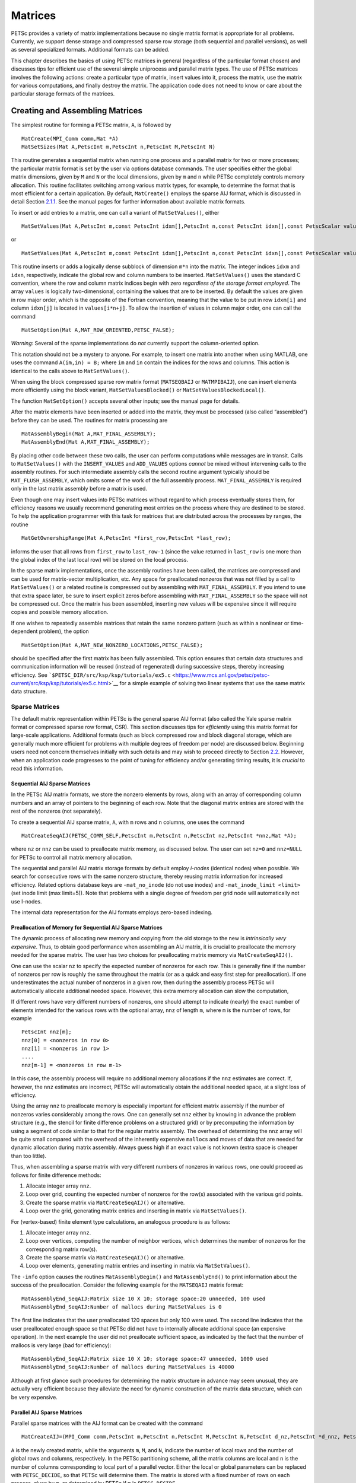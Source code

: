 .. _chapter_matrices:

Matrices
--------

PETSc provides a variety of matrix implementations because no single
matrix format is appropriate for all problems. Currently, we support
dense storage and compressed sparse row storage (both sequential and
parallel versions), as well as several specialized formats. Additional
formats can be added.

This chapter describes the basics of using PETSc matrices in general
(regardless of the particular format chosen) and discusses tips for
efficient use of the several simple uniprocess and parallel matrix
types. The use of PETSc matrices involves the following actions: create
a particular type of matrix, insert values into it, process the matrix,
use the matrix for various computations, and finally destroy the matrix.
The application code does not need to know or care about the particular
storage formats of the matrices.

.. _sec_matcreate:

Creating and Assembling Matrices
~~~~~~~~~~~~~~~~~~~~~~~~~~~~~~~~

The simplest routine for forming a PETSc matrix, ``A``, is followed by

::

   MatCreate(MPI_Comm comm,Mat *A)
   MatSetSizes(Mat A,PetscInt m,PetscInt n,PetscInt M,PetscInt N)

This routine generates a sequential matrix when running one process and
a parallel matrix for two or more processes; the particular matrix
format is set by the user via options database commands. The user
specifies either the global matrix dimensions, given by ``M`` and ``N``
or the local dimensions, given by ``m`` and ``n`` while PETSc completely
controls memory allocation. This routine facilitates switching among
various matrix types, for example, to determine the format that is most
efficient for a certain application. By default, ``MatCreate()`` employs
the sparse AIJ format, which is discussed in detail
Section `2.1.1 <#sec_matsparse>`__. See the manual pages for further
information about available matrix formats.

To insert or add entries to a matrix, one can call a variant of
``MatSetValues()``, either

::

   MatSetValues(Mat A,PetscInt m,const PetscInt idxm[],PetscInt n,const PetscInt idxn[],const PetscScalar values[],INSERT_VALUES);

or

::

     MatSetValues(Mat A,PetscInt m,const PetscInt idxm[],PetscInt n,const PetscInt idxn[],const PetscScalar values[],ADD_VALUES);

This routine inserts or adds a logically dense subblock of dimension
``m*n`` into the matrix. The integer indices ``idxm`` and ``idxn``,
respectively, indicate the global row and column numbers to be inserted.
``MatSetValues()`` uses the standard C convention, where the row and
column matrix indices begin with zero *regardless of the storage format
employed*. The array ``values`` is logically two-dimensional, containing
the values that are to be inserted. By default the values are given in
row major order, which is the opposite of the Fortran convention,
meaning that the value to be put in row ``idxm[i]`` and column
``idxn[j]`` is located in ``values[i*n+j]``. To allow the insertion of
values in column major order, one can call the command

::

   MatSetOption(Mat A,MAT_ROW_ORIENTED,PETSC_FALSE);

*Warning*: Several of the sparse implementations do *not* currently
support the column-oriented option.

This notation should not be a mystery to anyone. For example, to insert
one matrix into another when using MATLAB, one uses the command
``A(im,in) = B;`` where ``im`` and ``in`` contain the indices for the
rows and columns. This action is identical to the calls above to
``MatSetValues()``.

When using the block compressed sparse row matrix format (``MATSEQBAIJ``
or ``MATMPIBAIJ``), one can insert elements more efficiently using the
block variant, ``MatSetValuesBlocked()`` or
``MatSetValuesBlockedLocal()``.

The function ``MatSetOption()`` accepts several other inputs; see the
manual page for details.

After the matrix elements have been inserted or added into the matrix,
they must be processed (also called “assembled”) before they can be
used. The routines for matrix processing are

::

   MatAssemblyBegin(Mat A,MAT_FINAL_ASSEMBLY);
   MatAssemblyEnd(Mat A,MAT_FINAL_ASSEMBLY);

By placing other code between these two calls, the user can perform
computations while messages are in transit. Calls to ``MatSetValues()``
with the ``INSERT_VALUES`` and ``ADD_VALUES`` options *cannot* be mixed
without intervening calls to the assembly routines. For such
intermediate assembly calls the second routine argument typically should
be ``MAT_FLUSH_ASSEMBLY``, which omits some of the work of the full
assembly process. ``MAT_FINAL_ASSEMBLY`` is required only in the last
matrix assembly before a matrix is used.

Even though one may insert values into PETSc matrices without regard to
which process eventually stores them, for efficiency reasons we usually
recommend generating most entries on the process where they are destined
to be stored. To help the application programmer with this task for
matrices that are distributed across the processes by ranges, the
routine

::

   MatGetOwnershipRange(Mat A,PetscInt *first_row,PetscInt *last_row);

informs the user that all rows from ``first_row`` to ``last_row-1``
(since the value returned in ``last_row`` is one more than the global
index of the last local row) will be stored on the local process.

In the sparse matrix implementations, once the assembly routines have
been called, the matrices are compressed and can be used for
matrix-vector multiplication, etc. Any space for preallocated nonzeros
that was not filled by a call to ``MatSetValues()`` or a related routine
is compressed out by assembling with ``MAT_FINAL_ASSEMBLY``. If you
intend to use that extra space later, be sure to insert explicit zeros
before assembling with ``MAT_FINAL_ASSEMBLY`` so the space will not be
compressed out. Once the matrix has been assembled, inserting new values
will be expensive since it will require copies and possible memory
allocation.

If one wishes to repeatedly assemble matrices that retain the same
nonzero pattern (such as within a nonlinear or time-dependent problem),
the option

::

   MatSetOption(Mat A,MAT_NEW_NONZERO_LOCATIONS,PETSC_FALSE);

should be specified after the first matrix has been fully assembled.
This option ensures that certain data structures and communication
information will be reused (instead of regenerated) during successive
steps, thereby increasing efficiency. See
```$PETSC_DIR/src/ksp/ksp/tutorials/ex5.c`` <https://www.mcs.anl.gov/petsc/petsc-current/src/ksp/ksp/tutorials/ex5.c.html>`__
for a simple example of solving two linear systems that use the same
matrix data structure.

.. _sec_matsparse:

Sparse Matrices
^^^^^^^^^^^^^^^

The default matrix representation within PETSc is the general sparse AIJ
format (also called the Yale sparse matrix format or compressed sparse
row format, CSR). This section discusses tips for *efficiently* using
this matrix format for large-scale applications. Additional formats
(such as block compressed row and block diagonal storage, which are
generally much more efficient for problems with multiple degrees of
freedom per node) are discussed below. Beginning users need not concern
themselves initially with such details and may wish to proceed directly
to Section `2.2 <#sec_matoptions>`__. However, when an application code
progresses to the point of tuning for efficiency and/or generating
timing results, it is *crucial* to read this information.

Sequential AIJ Sparse Matrices
''''''''''''''''''''''''''''''

In the PETSc AIJ matrix formats, we store the nonzero elements by rows,
along with an array of corresponding column numbers and an array of
pointers to the beginning of each row. Note that the diagonal matrix
entries are stored with the rest of the nonzeros (not separately).

To create a sequential AIJ sparse matrix, ``A``, with ``m`` rows and
``n`` columns, one uses the command

::

   MatCreateSeqAIJ(PETSC_COMM_SELF,PetscInt m,PetscInt n,PetscInt nz,PetscInt *nnz,Mat *A);

where ``nz`` or ``nnz`` can be used to preallocate matrix memory, as
discussed below. The user can set ``nz=0`` and ``nnz=NULL`` for PETSc to
control all matrix memory allocation.

The sequential and parallel AIJ matrix storage formats by default employ
*i-nodes* (identical nodes) when possible. We search for consecutive
rows with the same nonzero structure, thereby reusing matrix information
for increased efficiency. Related options database keys are
``-mat_no_inode`` (do not use inodes) and ``-mat_inode_limit <limit>``
(set inode limit (max limit=5)). Note that problems with a single degree
of freedom per grid node will automatically not use I-nodes.

The internal data representation for the AIJ formats employs zero-based
indexing.

Preallocation of Memory for Sequential AIJ Sparse Matrices
''''''''''''''''''''''''''''''''''''''''''''''''''''''''''

The dynamic process of allocating new memory and copying from the old
storage to the new is *intrinsically very expensive*. Thus, to obtain
good performance when assembling an AIJ matrix, it is crucial to
preallocate the memory needed for the sparse matrix. The user has two
choices for preallocating matrix memory via ``MatCreateSeqAIJ()``.

One can use the scalar ``nz`` to specify the expected number of nonzeros
for each row. This is generally fine if the number of nonzeros per row
is roughly the same throughout the matrix (or as a quick and easy first
step for preallocation). If one underestimates the actual number of
nonzeros in a given row, then during the assembly process PETSc will
automatically allocate additional needed space. However, this extra
memory allocation can slow the computation,

If different rows have very different numbers of nonzeros, one should
attempt to indicate (nearly) the exact number of elements intended for
the various rows with the optional array, ``nnz`` of length ``m``, where
``m`` is the number of rows, for example

::

   PetscInt nnz[m];
   nnz[0] = <nonzeros in row 0>
   nnz[1] = <nonzeros in row 1>
   ....
   nnz[m-1] = <nonzeros in row m-1>

In this case, the assembly process will require no additional memory
allocations if the ``nnz`` estimates are correct. If, however, the
``nnz`` estimates are incorrect, PETSc will automatically obtain the
additional needed space, at a slight loss of efficiency.

Using the array ``nnz`` to preallocate memory is especially important
for efficient matrix assembly if the number of nonzeros varies
considerably among the rows. One can generally set ``nnz`` either by
knowing in advance the problem structure (e.g., the stencil for finite
difference problems on a structured grid) or by precomputing the
information by using a segment of code similar to that for the regular
matrix assembly. The overhead of determining the ``nnz`` array will be
quite small compared with the overhead of the inherently expensive
``malloc``\ s and moves of data that are needed for dynamic allocation
during matrix assembly. Always guess high if an exact value is not known
(extra space is cheaper than too little).

Thus, when assembling a sparse matrix with very different numbers of
nonzeros in various rows, one could proceed as follows for finite
difference methods:

#. Allocate integer array ``nnz``.

#. Loop over grid, counting the expected number of nonzeros for the
   row(s) associated with the various grid points.

#. Create the sparse matrix via ``MatCreateSeqAIJ()`` or alternative.

#. Loop over the grid, generating matrix entries and inserting in matrix
   via ``MatSetValues()``.

For (vertex-based) finite element type calculations, an analogous
procedure is as follows:

#. Allocate integer array ``nnz``.

#. Loop over vertices, computing the number of neighbor vertices, which
   determines the number of nonzeros for the corresponding matrix
   row(s).

#. Create the sparse matrix via ``MatCreateSeqAIJ()`` or alternative.

#. Loop over elements, generating matrix entries and inserting in matrix
   via ``MatSetValues()``.

The ``-info`` option causes the routines ``MatAssemblyBegin()`` and
``MatAssemblyEnd()`` to print information about the success of the
preallocation. Consider the following example for the ``MATSEQAIJ``
matrix format:

::

   MatAssemblyEnd_SeqAIJ:Matrix size 10 X 10; storage space:20 unneeded, 100 used
   MatAssemblyEnd_SeqAIJ:Number of mallocs during MatSetValues is 0

The first line indicates that the user preallocated 120 spaces but only
100 were used. The second line indicates that the user preallocated
enough space so that PETSc did not have to internally allocate
additional space (an expensive operation). In the next example the user
did not preallocate sufficient space, as indicated by the fact that the
number of mallocs is very large (bad for efficiency):

::

   MatAssemblyEnd_SeqAIJ:Matrix size 10 X 10; storage space:47 unneeded, 1000 used
   MatAssemblyEnd_SeqAIJ:Number of mallocs during MatSetValues is 40000

Although at first glance such procedures for determining the matrix
structure in advance may seem unusual, they are actually very efficient
because they alleviate the need for dynamic construction of the matrix
data structure, which can be very expensive.

Parallel AIJ Sparse Matrices
''''''''''''''''''''''''''''

Parallel sparse matrices with the AIJ format can be created with the
command

::

   MatCreateAIJ=(MPI_Comm comm,PetscInt m,PetscInt n,PetscInt M,PetscInt N,PetscInt d_nz,PetscInt *d_nnz, PetscInt o_nz,PetscInt *o_nnz,Mat *A);

``A`` is the newly created matrix, while the arguments ``m``, ``M``, and
``N``, indicate the number of local rows and the number of global rows
and columns, respectively. In the PETSc partitioning scheme, all the
matrix columns are local and ``n`` is the number of columns
corresponding to local part of a parallel vector. Either the local or
global parameters can be replaced with ``PETSC_DECIDE``, so that PETSc
will determine them. The matrix is stored with a fixed number of rows on
each process, given by ``m``, or determined by PETSc if ``m`` is
``PETSC_DECIDE``.

If ``PETSC_DECIDE`` is not used for the arguments ``m`` and ``n``, then
the user must ensure that they are chosen to be compatible with the
vectors. To do this, one first considers the matrix-vector product
:math:`y = A x`. The ``m`` that is used in the matrix creation routine
``MatCreateAIJ()`` must match the local size used in the vector creation
routine ``VecCreateMPI()`` for ``y``. Likewise, the ``n`` used must
match that used as the local size in ``VecCreateMPI()`` for ``x``.

The user must set ``d_nz=0``, ``o_nz=0``, ``d_nnz=``\ NULL, and
``o_nnz=NULL`` for PETSc to control dynamic allocation of matrix memory
space. Analogous to ``nz`` and ``nnz`` for the routine
``MatCreateSeqAIJ()``, these arguments optionally specify nonzero
information for the diagonal (``d_nz`` and ``d_nnz``) and off-diagonal
(``o_nz`` and ``o_nnz``) parts of the matrix. For a square global
matrix, we define each process’s diagonal portion to be its local rows
and the corresponding columns (a square submatrix); each process’s
off-diagonal portion encompasses the remainder of the local matrix (a
rectangular submatrix). The rank in the MPI communicator determines the
absolute ordering of the blocks. That is, the process with rank 0 in the
communicator given to ``MatCreateAIJ()`` contains the top rows of the
matrix; the i\ :math:`^{th}` process in that communicator contains the
i\ :math:`^{th}` block of the matrix.

Preallocation of Memory for Parallel AIJ Sparse Matrices
''''''''''''''''''''''''''''''''''''''''''''''''''''''''

As discussed above, preallocation of memory is critical for achieving
good performance during matrix assembly, as this reduces the number of
allocations and copies required. We present an example for three
processes to indicate how this may be done for the ``MATMPIAIJ`` matrix
format. Consider the 8 by 8 matrix, which is partitioned by default with
three rows on the first process, three on the second and two on the
third.

.. math::

   \left( \begin{array}{cccccccccc}
   1  & 2  & 0  & | & 0  & 3  & 0  & |  & 0  & 4  \\
   0  & 5  & 6  & | & 7  & 0  & 0  & |  & 8  & 0 \\
   9  & 0  & 10 & | & 11 & 0  & 0  & |  & 12 & 0  \\
   \hline \\
   13 & 0  & 14 & | & 15 & 16 & 17 & |  & 0  & 0  \\
   0  & 18 & 0  & | & 19 & 20 & 21 & |  & 0  & 0 \\
   0  & 0  & 0  & | & 22 & 23 & 0  & |  & 24 & 0 \\
   \hline \\
   25 & 26 & 27 & | & 0  & 0  & 28 & |  & 29 & 0 \\
   30 & 0  & 0  & | & 31 & 32 & 33 & |  & 0  &34
   \end{array} \right)

The “diagonal” submatrix, ``d``, on the first process is given by

.. math::

   \left( \begin{array}{ccc}
   1  & 2  & 0  \\
   0  & 5  & 6  \\
   9  & 0  & 10
   \end{array} \right),

while the “off-diagonal” submatrix, ``o``, matrix is given by

.. math::

   \left( \begin{array}{ccccc}
    0  & 3  & 0   & 0  & 4  \\
    7  & 0  & 0   & 8  & 0  \\
    11 & 0  & 0   & 12 & 0  \\
   \end{array} \right).

For the first process one could set ``d_nz`` to 2 (since each row has 2
nonzeros) or, alternatively, set ``d_nnz`` to :math:`\{2,2,2\}.` The
``o_nz`` could be set to 2 since each row of the ``o`` matrix has 2
nonzeros, or ``o_nnz`` could be set to :math:`\{2,2,2\}`.

For the second process the ``d`` submatrix is given by

.. math::

   \left( \begin{array}{cccccccccc}
    15 & 16 & 17 \\
    19 & 20 & 21 \\
    22 & 23 & 0
   \end{array} \right) .

Thus, one could set ``d_nz`` to 3, since the maximum number of nonzeros
in each row is 3, or alternatively one could set ``d_nnz`` to
:math:`\{3,3,2\}`, thereby indicating that the first two rows will have
3 nonzeros while the third has 2. The corresponding ``o`` submatrix for
the second process is

.. math::

   \left( \begin{array}{cccccccccc}
   13 & 0  & 14 &  0  & 0  \\
   0  & 18 & 0  &  0  & 0 \\
   0  & 0  & 0  &  24 & 0 \\
   \end{array} \right)

so that one could set ``o_nz`` to 2 or ``o_nnz`` to {2,1,1}.

Note that the user never directly works with the ``d`` and ``o``
submatrices, except when preallocating storage space as indicated above.
Also, the user need not preallocate exactly the correct amount of space;
as long as a sufficiently close estimate is given, the high efficiency
for matrix assembly will remain.

As described above, the option ``-info`` will print information about
the success of preallocation during matrix assembly. For the
``MATMPIAIJ`` and ``MATMPIBAIJ`` formats, PETSc will also list the
number of elements owned by on each process that were generated on a
different process. For example, the statements

::

   MatAssemblyBegin_MPIAIJ:Stash has 10 entries, uses 0 mallocs
   MatAssemblyBegin_MPIAIJ:Stash has 3 entries, uses 0 mallocs
   MatAssemblyBegin_MPIAIJ:Stash has 5 entries, uses 0 mallocs

indicate that very few values have been generated on different
processes. On the other hand, the statements

::

   MatAssemblyBegin_MPIAIJ:Stash has 100000 entries, uses 100 mallocs
   MatAssemblyBegin_MPIAIJ:Stash has 77777 entries, uses 70 mallocs

indicate that many values have been generated on the “wrong” processes.
This situation can be very inefficient, since the transfer of values to
the “correct” process is generally expensive. By using the command
``MatGetOwnershipRange()`` in application codes, the user should be able
to generate most entries on the owning process.

*Note*: It is fine to generate some entries on the “wrong” process.
Often this can lead to cleaner, simpler, less buggy codes. One should
never make code overly complicated in order to generate all values
locally. Rather, one should organize the code in such a way that *most*
values are generated locally.

Limited-Memory Variable Metric (LMVM) Matrices
''''''''''''''''''''''''''''''''''''''''''''''

Variable metric methods, also known as quasi-Newton methods, are
frequently used for root finding problems and approximate Jacobian
matrices or their inverses via sequential nonlinear updates based on the
secant condition. The limited-memory variants do not store the full
explicit Jacobian, and instead compute forward products and inverse
applications based on a fixed number of stored update vectors.

.. container::
   :name: tab_matlmvmimpl

   .. table:: PETSc LMVM matrix implementations.

      +----------------+----------------+----------------+--------------+
      | **Method**     | **PETSc Type** | **Name**       | **Property** |
      +================+================+================+==============+
      | “Good” Broyden | `              | ``lmvmbrdn``   | Square       |
      | :raw-latex:    | `MATLMVMBrdn`` |                |              |
      | `\cite{griewan |                |                |              |
      | k2012broyden}` |                |                |              |
      +----------------+----------------+----------------+--------------+
      | “Bad” Broyden  | ``MA           | `              | Square       |
      | :raw-latex:    | TLMVMBadBrdn`` | `lmvmbadbrdn`` |              |
      | `\cite{griewan |                |                |              |
      | k2012broyden}` |                |                |              |
      +----------------+----------------+----------------+--------------+
      | Symmetric      | ``MATLMVMSR1`` | ``lmvmsr1``    | Symmetric    |
      | Rank-1         |                |                |              |
      | :raw-latex     |                |                |              |
      | :`\cite{NW99}` |                |                |              |
      +----------------+----------------+----------------+--------------+
      | Davidon-F      | ``MATLMVMDFP`` | ``lmvmdfp``    | SPD          |
      | letcher-Powell |                |                |              |
      | (DFP)          |                |                |              |
      | :raw-latex     |                |                |              |
      | :`\cite{NW99}` |                |                |              |
      +----------------+----------------+----------------+--------------+
      | Broy           | `              | ``lmvmbfgs``   | SPD          |
      | den-Fletcher-G | `MATLMVMBFGS`` |                |              |
      | oldfarb-Shanno |                |                |              |
      | (BFGS)         |                |                |              |
      | :raw-latex     |                |                |              |
      | :`\cite{NW99}` |                |                |              |
      +----------------+----------------+----------------+--------------+
      | Restricted     | ``MA           | `              | SPD          |
      | Broyden Family | TLMVMSymBrdn`` | `lmvmsymbrdn`` |              |
      | :raw-lat       |                |                |              |
      | ex:`\cite{erwa |                |                |              |
      | y2017solving}` |                |                |              |
      +----------------+----------------+----------------+--------------+
      | Restricted     | ``MAT          | ``             | SPD          |
      | Broyden Family | LMVMDiagBrdn`` | lmvmdiagbrdn`` |              |
      | (full-memory   |                |                |              |
      | diagonal)      |                |                |              |
      +----------------+----------------+----------------+--------------+

PETSc implements seven different LMVM matrices listed in the
Table `2.1 <#tab_matlmvmimpl>`__. They can be created using the
``MatCreate()`` and ``MatSetType()`` workflow, and share a number of
common interface functions. We will review the most important ones
below:

-  ``MatLMVMAllocate(Mat B, Vec X, Vec F)`` – Creates the internal data
   structures necessary to store nonlinear updates and compute
   forward/inverse applications. The ``X`` vector defines the solution
   space while the ``F`` defines the function space for the history of
   updates.

-  ``MatLMVMUpdate(MatB, Vec X, Vec F)`` – Applies a nonlinear update to
   the approximate Jacobian such that :math:`s_k = x_k - x_{k-1}` and
   :math:`y_k = f(x_k) - f(x_{k-1})`, where :math:`k` is the index for
   the update.

-  ``MatLMVMReset(Mat B, PetscBool destructive)`` – Flushes the
   accumulated nonlinear updates and resets the matrix to the initial
   state. If ``destructive = PETSC_TRUE``, the reset also destroys the
   internal data structures and necessitates another allocation call
   before the matrix can be updated and used for products and solves.

-  ``MatLMVMSetJ0(Mat B, Mat J0)`` – Defines the initial Jacobian to
   apply the updates to. If no initial Jacobian is provided, the updates
   are applied to an identity matrix.

LMVM matrices can be applied to vectors in forward mode via
``MatMult()`` or ``MatMultAdd()``, and in inverse mode via
``MatSolve()``. They also support ``MatGetVecs()``, ``MatDuplicate()``
and ``MatCopy()`` operations. The maximum number of :math:`s_k` and
:math:`y_k` update vectors stored can be changed via
``-mat_lmvm_num_vecs`` option.

Restricted Broyden Family, DFP and BFGS methods additionally implement
special Jacobian initialization and scaling options available via
``-mat_lmvm_scale_type <none,scalar,diagonal>``. We describe these
choices below:

-  ``none`` – Sets the initial Jacobian to be equal to the identity
   matrix. No extra computations are required when obtaining the search
   direction or updating the approximation. However, the number of
   function evaluations required to converge the Newton solution is
   typically much larger than what is required when using other
   initializations.

-  ``scalar`` – Defines the initial Jacobian as a scalar multiple of the
   identity matrix. The scalar value :math:`\sigma` is chosen by solving
   the one dimensional optimization problem

   .. math:: \min_\sigma \|\sigma^\alpha Y - \sigma^{\alpha - 1} S\|_F^2,

   where :math:`S` and :math:`Y` are the matrices whose columns contain
   a subset of update vectors :math:`s_k` and :math:`y_k`, and
   :math:`\alpha \in [0, 1]` is defined by the user via
   ``-mat_lmvm_alpha`` and has a different default value for each LMVM
   implementation (e.g.: default :math:`\alpha = 1` for BFGS produces
   the well-known :math:`y_k^T s_k / y_k^T y_k` scalar initialization).
   The number of updates to be used in the :math:`S` and :math:`Y`
   matrices is 1 by default (i.e.: the latest update only) and can be
   changed via ``-mat_lmvm_scalar_hist``. This technique is inspired by
   Gilbert and Lemarechal :raw-latex:`\cite{gilbert-lemarechal}`.

-  ``diagonal`` – Uses a full-memory restricted Broyden update formula
   to construct a diagonal matrix for the Jacobian initialization.
   Although the full-memory formula is utilized, the actual memory
   footprint is restricted to only the vector representing the diagonal
   and some additional work vectors used in its construction. The
   diagonal terms are also re-scaled with every update as suggested in
   :raw-latex:`\cite{gilbert-lemarechal}`. This initialization requires
   the most computational effort of the available choices but typically
   results in a significant reduction in the number of function
   evaluations taken to compute a solution.

Note that the user-provided initial Jacobian via ``MatLMVMSetJ0()``
overrides and disables all built-in initialization methods.

.. _sec_matdense:

Dense Matrices
^^^^^^^^^^^^^^

PETSc provides both sequential and parallel dense matrix formats, where
each process stores its entries in a column-major array in the usual
Fortran style. To create a sequential, dense PETSc matrix, ``A`` of
dimensions ``m`` by ``n``, the user should call

::

   MatCreateSeqDense(PETSC_COMM_SELF,PetscInt m,PetscInt n,PetscScalar *data,Mat *A);

The variable ``data`` enables the user to optionally provide the
location of the data for matrix storage (intended for Fortran users who
wish to allocate their own storage space). Most users should merely set
``data`` to ``NULL`` for PETSc to control matrix memory allocation. To
create a parallel, dense matrix, ``A``, the user should call

::

   MatCreateDense(MPI_Comm comm,PetscInt m,PetscInt n,PetscInt M,PetscInt N,PetscScalar *data,Mat *A)

The arguments ``m``, ``n``, ``M``, and ``N``, indicate the number of
local rows and columns and the number of global rows and columns,
respectively. Either the local or global parameters can be replaced with
``PETSC_DECIDE``, so that PETSc will determine them. The matrix is
stored with a fixed number of rows on each process, given by ``m``, or
determined by PETSc if ``m`` is ``PETSC_DECIDE``.

PETSc does not provide parallel dense direct solvers, instead
interfacing to external packages that provide these solvers. Our focus
is on sparse iterative solvers.

.. _sec_matnest:

Block Matrices
^^^^^^^^^^^^^^

Block matrices arise when coupling variables with different meaning,
especially when solving problems with constraints (e.g. incompressible
flow) and “multi-physics” problems. Usually the number of blocks is
small and each block is partitioned in parallel. We illustrate for a
:math:`3\times 3` system with components labeled :math:`a,b,c`. With
some numbering of unknowns, the matrix could be written as

.. math::

   \left( \begin{array}{ccc}
       A_{aa} & A_{ab} & A_{ac} \\
       A_{ba} & A_{bb} & A_{bc} \\
       A_{ca} & A_{cb} & A_{cc}
     \end{array} \right) .

There are two fundamentally different ways that this matrix could be
stored, as a single assembled sparse matrix where entries from all
blocks are merged together (“monolithic”), or as separate assembled
matrices for each block (“nested”). These formats have different
performance characteristics depending on the operation being performed.
In particular, many preconditioners require a monolithic format, but
some that are very effective for solving block systems (see
Section `3.5 <#sec_block_matrices>`__) are more efficient when a nested
format is used. In order to stay flexible, we would like to be able to
use the same code to assemble block matrices in both monolithic and
nested formats. Additionally, for software maintainability and testing,
especially in a multi-physics context where different groups might be
responsible for assembling each of the blocks, it is desirable to be
able to use exactly the same code to assemble a single block
independently as to assemble it as part of a larger system. To do this,
we introduce the four spaces shown in Figure `2.1 <#fig_localspaces>`__.

-  The monolithic global space is the space in which the Krylov and
   Newton solvers operate, with collective semantics across the entire
   block system.

-  The split global space splits the blocks apart, but each split still
   has collective semantics.

-  The split local space adds ghost points and separates the blocks.
   Operations in this space can be performed with no parallel
   communication. This is often the most natural, and certainly the most
   powerful, space for matrix assembly code.

-  The monolithic local space can be thought of as adding ghost points
   to the monolithic global space, but it is often more natural to use
   it simply as a concatenation of split local spaces on each process.
   It is not common to explicitly manipulate vectors or matrices in this
   space (at least not during assembly), but it is a useful for
   declaring which part of a matrix is being assembled.

.. figure:: localspaces.pdf
   :alt: The relationship between spaces used for coupled assembly.
   :name: fig_localspaces

   The relationship between spaces used for coupled assembly.

The key to format-independent assembly is the function

::

   MatGetLocalSubMatrix(Mat A,IS isrow,IS iscol,Mat *submat);

which provides a “view” ``submat`` into a matrix ``A`` that operates in
the monolithic global space. The ``submat`` transforms from the split
local space defined by ``iscol`` to the split local space defined by
``isrow``. The index sets specify the parts of the monolithic local
space that ``submat`` should operate in. If a nested matrix format is
used, then ``MatGetLocalSubMatrix()`` finds the nested block and returns
it without making any copies. In this case, ``submat`` is fully
functional and has a parallel communicator. If a monolithic matrix
format is used, then ``MatGetLocalSubMatrix()`` returns a proxy matrix
on ``PETSC_COMM_SELF`` that does not provide values or implement
``MatMult()``, but does implement ``MatSetValuesLocal()`` and, if
``isrow,iscol`` have a constant block size,
``MatSetValuesBlockedLocal()``. Note that although ``submat`` may not be
a fully functional matrix and the caller does not even know a priori
which communicator it will reside on, it always implements the local
assembly functions (which are not collective). The index sets
``isrow,iscol`` can be obtained using ``DMCompositeGetLocalISs()`` if
``DMComposite`` is being used. DMComposite can also be used to create
matrices, in which case the MATNEST format can be specified using
``-prefix_dm_mat_type nest`` and MATAIJ can be specified using
``-prefix_dm_mat_type aij``. See
```$PETSC_DIR/src/snes/tutorials/ex28.c`` <https://www.mcs.anl.gov/petsc/petsc-current/src/snes/tutorials/ex28.c.html>`__
for a simple example using this interface.

.. _sec_matoptions:

Basic Matrix Operations
~~~~~~~~~~~~~~~~~~~~~~~

Table `2.2 <#fig_matrixops>`__ summarizes basic PETSc matrix operations.
We briefly discuss a few of these routines in more detail below.

The parallel matrix can multiply a vector with ``n`` local entries,
returning a vector with ``m`` local entries. That is, to form the
product

::

   MatMult(Mat A,Vec x,Vec y);

the vectors ``x`` and ``y`` should be generated with

::

   VecCreateMPI(MPI_Comm comm,n,N,&x);
   VecCreateMPI(MPI_Comm comm,m,M,&y);

By default, if the user lets PETSc decide the number of components to be
stored locally (by passing in ``PETSC_DECIDE`` as the second argument to
``VecCreateMPI()`` or using ``VecCreate()``), vectors and matrices of
the same dimension are automatically compatible for parallel
matrix-vector operations.

Along with the matrix-vector multiplication routine, there is a version
for the transpose of the matrix,

::

   MatMultTranspose(Mat A,Vec x,Vec y);

There are also versions that add the result to another vector:

::

   MatMultAdd(Mat A,Vec x,Vec y,Vec w);
   MatMultTransposeAdd(Mat A,Vec x,Vec y,Vec w);

These routines, respectively, produce :math:`w = A*x + y` and
:math:`w = A^{T}*x + y` . In C it is legal for the vectors ``y`` and
``w`` to be identical. In Fortran, this situation is forbidden by the
language standard, but we allow it anyway.

One can print a matrix (sequential or parallel) to the screen with the
command

::

   MatView(Mat mat,PETSC_VIEWER_STDOUT_WORLD);

Other viewers can be used as well. For instance, one can draw the
nonzero structure of the matrix into the default X-window with the
command

::

   MatView(Mat mat,PETSC_VIEWER_DRAW_WORLD);

Also one can use

::

   MatView(Mat mat,PetscViewer viewer);

where ``viewer`` was obtained with ``PetscViewerDrawOpen()``. Additional
viewers and options are given in the ``MatView()`` man page and
Section `5.3 <#sec_viewers>`__.

.. container::
   :name: fig_matrixops

   .. table:: PETSc Matrix Operations

      +----------------------------------+----------------------------------+
      | **Function Name**                | **Operation**                    |
      +==================================+==================================+
      | ``MatAXPY(Mat Y, PetscSca        | :math:`Y = Y + a*X`              |
      | lar a, Mat X, MatStructure s);`` |                                  |
      +----------------------------------+----------------------------------+
      | ``MatMult(Mat A,Vec x, Vec y);`` | :math:`y = A*x`                  |
      +----------------------------------+----------------------------------+
      | ``MatMult                        | :math:`z = y + A*x`              |
      | Add(Mat A,Vec x, Vec y,Vec z);`` |                                  |
      +----------------------------------+----------------------------------+
      | ``MatMult                        | :math:`y = A^{T}*x`              |
      | Transpose(Mat A,Vec x, Vec y);`` |                                  |
      +----------------------------------+----------------------------------+
      | ``MatMultTransposeAd             | :math:`z = y + A^{T}*x`          |
      | d(Mat A, Vec x, Vec y, Vec z);`` |                                  |
      +----------------------------------+----------------------------------+
      | ``MatNorm(Mat A                  | :math:`r = ||A||_{type}`         |
      | ,NormType type, PetscReal *r);`` |                                  |
      +----------------------------------+----------------------------------+
      | ``MatDia                         | :math:`A =                       |
      | gonalScale(Mat A,Vec l,Vec r);`` | \hbox{diag}(l)*A*\hbox{diag}(r)` |
      +----------------------------------+----------------------------------+
      | ``                               | :math:`A = a*A`                  |
      | MatScale(Mat A,PetscScalar a);`` |                                  |
      +----------------------------------+----------------------------------+
      | ``MatConvert                     | :math:`B = A`                    |
      | (Mat A, MatType type, Mat *B);`` |                                  |
      +----------------------------------+----------------------------------+
      | ``MatCopy(                       | :math:`B = A`                    |
      | Mat A, Mat B, MatStructure s);`` |                                  |
      +----------------------------------+----------------------------------+
      | `                                | :math:`x = \hbox{diag}(A)`       |
      | `MatGetDiagonal(Mat A, Vec x);`` |                                  |
      +----------------------------------+----------------------------------+
      | ``MatTrans                       | :math:`B = A^{T}`                |
      | pose(Mat A, MatReuse, Mat* B);`` |                                  |
      +----------------------------------+----------------------------------+
      | ``MatZeroEntries(Mat A);``       | :math:`A = 0`                    |
      +----------------------------------+----------------------------------+
      | ``M                              | :math:`Y =  Y + a*I`             |
      | atShift(Mat Y, PetscScalar a);`` |                                  |
      +----------------------------------+----------------------------------+

The ``NormType`` argument to ``MatNorm()`` is one of ``NORM_1``,
``NORM_INFINITY``, and ``NORM_FROBENIUS``.

Matrix-Free Matrices
~~~~~~~~~~~~~~~~~~~~

[sec_matrixfree] Some people like to use matrix-free methods, which do
not require explicit storage of the matrix, for the numerical solution
of partial differential equations. To support matrix-free methods in
PETSc, one can use the following command to create a ``Mat`` structure
without ever actually generating the matrix:

::

   MatCreateShell(MPI_Comm comm,PetscInt m,PetscInt n,PetscInt M,PetscInt N,void *ctx,Mat *mat);

Here ``M`` and ``N`` are the global matrix dimensions (rows and
columns), ``m`` and ``n`` are the local matrix dimensions, and ``ctx``
is a pointer to data needed by any user-defined shell matrix operations;
the manual page has additional details about these parameters. Most
matrix-free algorithms require only the application of the linear
operator to a vector. To provide this action, the user must write a
routine with the calling sequence

::

   UserMult(Mat mat,Vec x,Vec y);

and then associate it with the matrix, ``mat``, by using the command

::

   MatShellSetOperation(Mat mat,MatOperation MATOP_MULT, (void(*)(void)) PetscErrorCode (*UserMult)(Mat,Vec,Vec));

Here ``MATOP_MULT`` is the name of the operation for matrix-vector
multiplication. Within each user-defined routine (such as
``UserMult()``), the user should call ``MatShellGetContext()`` to obtain
the user-defined context, ``ctx``, that was set by ``MatCreateShell()``.
This shell matrix can be used with the iterative linear equation solvers
discussed in the following chapters.

The routine ``MatShellSetOperation()`` can be used to set any other
matrix operations as well. The file
```$PETSC_DIR/include/petscmat.h`` <https://www.mcs.anl.gov/petsc/petsc-current/include/petscmat.h.html>`__
provides a complete list of matrix operations, which have the form
``MATOP_<OPERATION>``, where ``<OPERATION>`` is the name (in all capital
letters) of the user interface routine (for example, ``MatMult()``
:math:`\to` ``MATOP_MULT``). All user-provided functions have the same
calling sequence as the usual matrix interface routines, since the
user-defined functions are intended to be accessed through the same
interface, e.g., ``MatMult(Mat,Vec,Vec)`` :math:`\to`
``UserMult(Mat,Vec,Vec)``. The final argument for
``MatShellSetOperation()`` needs to be cast to a ``void *``, since the
final argument could (depending on the MatOperation) be a variety of
different functions.

Note that ``MatShellSetOperation()`` can also be used as a “backdoor”
means of introducing user-defined changes in matrix operations for other
storage formats (for example, to override the default LU factorization
routine supplied within PETSc for the ``MATSEQAIJ`` format). However, we
urge anyone who introduces such changes to use caution, since it would
be very easy to accidentally create a bug in the new routine that could
affect other routines as well.

See also Section `4.5 <#sec_nlmatrixfree>`__ for details on one set of
helpful utilities for using the matrix-free approach for nonlinear
solvers.

.. _sec_othermat:

Other Matrix Operations
~~~~~~~~~~~~~~~~~~~~~~~

In many iterative calculations (for instance, in a nonlinear equations
solver), it is important for efficiency purposes to reuse the nonzero
structure of a matrix, rather than determining it anew every time the
matrix is generated. To retain a given matrix but reinitialize its
contents, one can employ

::

   MatZeroEntries(Mat A);

This routine will zero the matrix entries in the data structure but keep
all the data that indicates where the nonzeros are located. In this way
a new matrix assembly will be much less expensive, since no memory
allocations or copies will be needed. Of course, one can also explicitly
set selected matrix elements to zero by calling ``MatSetValues()``.

By default, if new entries are made in locations where no nonzeros
previously existed, space will be allocated for the new entries. To
prevent the allocation of additional memory and simply discard those new
entries, one can use the option

::

   MatSetOption(Mat A,MAT_NEW_NONZERO_LOCATIONS,PETSC_FALSE);

Once the matrix has been assembled, one can factor it numerically
without repeating the ordering or the symbolic factorization. This
option can save some computational time, although it does require that
the factorization is not done in-place.

In the numerical solution of elliptic partial differential equations, it
can be cumbersome to deal with Dirichlet boundary conditions. In
particular, one would like to assemble the matrix without regard to
boundary conditions and then at the end apply the Dirichlet boundary
conditions. In numerical analysis classes this process is usually
presented as moving the known boundary conditions to the right-hand side
and then solving a smaller linear system for the interior unknowns.
Unfortunately, implementing this requires extracting a large submatrix
from the original matrix and creating its corresponding data structures.
This process can be expensive in terms of both time and memory.

One simple way to deal with this difficulty is to replace those rows in
the matrix associated with known boundary conditions, by rows of the
identity matrix (or some scaling of it). This action can be done with
the command

::

   MatZeroRows(Mat A,PetscInt numRows,PetscInt rows[],PetscScalar diag_value,Vec x,Vec b),

or equivalently,

::

   MatZeroRowsIS(Mat A,IS rows,PetscScalar diag_value,Vec x,Vec b);

For sparse matrices this removes the data structures for certain rows of
the matrix. If the pointer ``diag_value`` is ``NULL``, it even removes
the diagonal entry. If the pointer is not null, it uses that given value
at the pointer location in the diagonal entry of the eliminated rows.

One nice feature of this approach is that when solving a nonlinear
problem such that at each iteration the Dirichlet boundary conditions
are in the same positions and the matrix retains the same nonzero
structure, the user can call ``MatZeroRows()`` in the first iteration.
Then, before generating the matrix in the second iteration the user
should call

::

   MatSetOption(Mat A,MAT_NEW_NONZERO_LOCATIONS,PETSC_FALSE);

From that point, no new values will be inserted into those (boundary)
rows of the matrix.

The functions ``MatZeroRowsLocal()`` and ``MatZeroRowsLocalIS()`` can
also be used if for each process one provides the Dirichlet locations in
the local numbering of the matrix. A drawback of ``MatZeroRows()`` is
that it destroys the symmetry of a matrix. Thus one can use

::

   MatZeroRowsColumns(Mat A,PetscInt numRows,PetscInt rows[],PetscScalar diag_value,Vec x,Vec b),

or equivalently,

::

   MatZeroRowsColumnsIS(Mat A,IS rows,PetscScalar diag_value,Vec x,Vec b);

Note that with all of these for a given assembled matrix it can be only
called once to update the x and b vector. It cannot be used if one
wishes to solve multiple right hand side problems for the same matrix
since the matrix entries needed for updating the b vector are removed in
its first use.

Once the zeroed rows are removed the new matrix has possibly many rows
with only a diagonal entry affecting the parallel load balancing. The
``PCREDISTRIBUTE`` preconditioner removes all the zeroed rows (and
associated columns and adjusts the right hand side based on the removed
columns) and then rebalances the resulting rows of smaller matrix across
the processes. Thus one can use ``MatZeroRows()`` to set the Dirichlet
points and then solve with the preconditioner ``PCREDISTRIBUTE``. Note
if the original matrix was symmetric the smaller solved matrix will also
be symmetric.

Another matrix routine of interest is

::

   MatConvert(Mat mat,MatType newtype,Mat *M)

which converts the matrix ``mat`` to new matrix, ``M``, that has either
the same or different format. Set ``newtype`` to ``MATSAME`` to copy the
matrix, keeping the same matrix format. See
```$PETSC_DIR/include/petscmat.h`` <https://www.mcs.anl.gov/petsc/petsc-current/include/petscmat.h.html>`__
for other available matrix types; standard ones are ``MATSEQDENSE``,
``MATSEQAIJ``, ``MATMPIAIJ``, ``MATSEQBAIJ`` and ``MATMPIBAIJ``.

In certain applications it may be necessary for application codes to
directly access elements of a matrix. This may be done by using the the
command (for local rows only)

::

   MatGetRow(Mat A,PetscInt row, PetscInt *ncols,const PetscInt (*cols)[],const PetscScalar (*vals)[]);

The argument ``ncols`` returns the number of nonzeros in that row, while
``cols`` and ``vals`` returns the column indices (with indices starting
at zero) and values in the row. If only the column indices are needed
(and not the corresponding matrix elements), one can use ``NULL`` for
the ``vals`` argument. Similarly, one can use ``NULL`` for the ``cols``
argument. The user can only examine the values extracted with
``MatGetRow()``; the values *cannot* be altered. To change the matrix
entries, one must use ``MatSetValues()``.

Once the user has finished using a row, he or she *must* call

::

   MatRestoreRow(Mat A,PetscInt row,PetscInt *ncols,PetscInt **cols,PetscScalar **vals);

to free any space that was allocated during the call to ``MatGetRow()``.

.. _sec_partitioning:

Partitioning
~~~~~~~~~~~~

For almost all unstructured grid computation, the distribution of
portions of the grid across the process’s work load and memory can have
a very large impact on performance. In most PDE calculations the grid
partitioning and distribution across the processes can (and should) be
done in a “pre-processing” step before the numerical computations.
However, this does not mean it need be done in a separate, sequential
program; rather, it should be done before one sets up the parallel grid
data structures in the actual program. PETSc provides an interface to
the ParMETIS (developed by George Karypis; see
```$PETSC_DIR/docs/installation.html`` <https://www.mcs.anl.gov/petsc/documentation/installation.html>`__.
for directions on installing PETSc to use ParMETIS) to allow the
partitioning to be done in parallel. PETSc does not currently provide
directly support for dynamic repartitioning, load balancing by migrating
matrix entries between processes, etc. For problems that require mesh
refinement, PETSc uses the “rebuild the data structure” approach, as
opposed to the “maintain dynamic data structures that support the
insertion/deletion of additional vector and matrix rows and columns
entries” approach.

Partitioning in PETSc is organized around the ``MatPartitioning``
object. One first creates a parallel matrix that contains the
connectivity information about the grid (or other graph-type object)
that is to be partitioned. This is done with the command

::

   MatCreateMPIAdj(MPI_Comm comm,int mlocal,PetscInt n,const PetscInt ia[],const PetscInt ja[],PetscInt *weights,Mat *Adj);

The argument ``mlocal`` indicates the number of rows of the graph being
provided by the given process, ``n`` is the total number of columns;
equal to the sum of all the ``mlocal``. The arguments ``ia`` and ``ja``
are the row pointers and column pointers for the given rows; these are
the usual format for parallel compressed sparse row storage, using
indices starting at 0, *not* 1.

.. figure:: usg.pdf
   :alt: Numbering on Simple Unstructured Grid
   :name: fig_usg

   Numbering on Simple Unstructured Grid

This, of course, assumes that one has already distributed the grid
(graph) information among the processes. The details of this initial
distribution is not important; it could be simply determined by
assigning to the first process the first :math:`n_0` nodes from a file,
the second process the next :math:`n_1` nodes, etc.

For example, we demonstrate the form of the ``ia`` and ``ja`` for a
triangular grid where we

(1) partition by element (triangle)

-  Process 0: ``mlocal = 2``, ``n = 4``, ``ja =``\ ``{2,3, 3}``,
   ``ia =`` ``{0,2,3}``

-  Process 1: ``mlocal = 2``, ``n = 4``, ``ja =``\ ``{0, 0,1}``,
   ``ia =``\ ``{0,1,3}``

Note that elements are not connected to themselves and we only indicate
edge connections (in some contexts single vertex connections between
elements may also be included). We use a space above to denote the
transition between rows in the matrix.

and (2) partition by vertex.

-  Process 0: ``mlocal = 3``, ``n = 6``,
   ``ja =``\ ``{3,4, 4,5, 3,4,5}``, ``ia =``\ ``{0, 2, 4, 7}``

-  Process 1: ``mlocal = 3``, ``n = 6``,
   ``ja =``\ ``{0,2, 4, 0,1,2,3,5, 1,2,4}``,
   ``ia =``\ ``{0, 3, 8, 11}``.

Once the connectivity matrix has been created the following code will
generate the renumbering required for the new partition

::

   MatPartitioningCreate(MPI_Comm comm,MatPartitioning *part);
   MatPartitioningSetAdjacency(MatPartitioning part,Mat Adj);
   MatPartitioningSetFromOptions(MatPartitioning part);
   MatPartitioningApply(MatPartitioning part,IS *is);
   MatPartitioningDestroy(MatPartitioning *part);
   MatDestroy(Mat *Adj);
   ISPartitioningToNumbering(IS is,IS *isg);

The resulting ``isg`` contains for each local node the new global number
of that node. The resulting ``is`` contains the new process number that
each local node has been assigned to.

Now that a new numbering of the nodes has been determined, one must
renumber all the nodes and migrate the grid information to the correct
process. The command

::

   AOCreateBasicIS(isg,NULL,&ao);

generates, see Section `1.3.1 <#sec_ao>`__, an AO object that can be
used in conjunction with the ``is`` and ``isg`` to move the relevant
grid information to the correct process and renumber the nodes etc. In
this context, the new ordering is the “application” ordering so
``AOPetscToApplication()`` converts old global indices to new global
indices and ``AOApplicationToPetsc()`` converts new global indices back
to old global indices.

PETSc does not currently provide tools that completely manage the
migration and node renumbering, since it will be dependent on the
particular data structure you use to store the grid information and the
type of grid information that you need for your application. We do plan
to include more support for this in the future, but designing the
appropriate general user interface and providing a scalable
implementation that can be used for a wide variety of different grids
requires a great deal of time.
